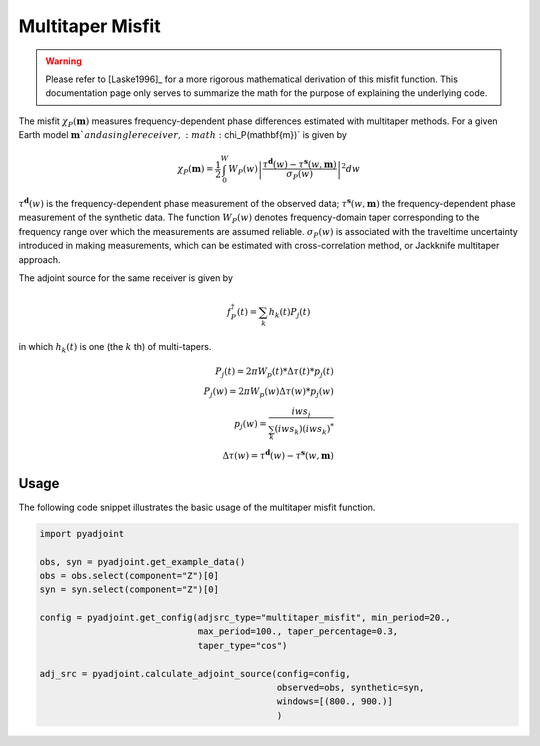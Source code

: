 Multitaper Misfit
=================

.. warning::

    Please refer to [Laske1996]_ for a more rigorous mathematical
    derivation of this misfit function. This documentation page only serves to
    summarize the math for the purpose of explaining the underlying code.

The misfit :math:`\chi_P(\mathbf{m})` measures frequency-dependent phase
differences estimated with multitaper methods. For a given Earth model
:math:`\mathbf{m}`and a single receiver, :math:`\chi_P(\mathbf{m})` is given by

.. math::

    \chi_P (\mathbf{m}) = \frac{1}{2} \int_0^W  W_P(w) \left|
    \frac{ \tau^{\mathbf{d}}(w) - \tau^{\mathbf{s}}(w, \mathbf{m})}
    {\sigma_P(w)} \right|^ 2 dw

:math:`\tau^\mathbf{d}(w)` is the frequency-dependent
phase measurement of the observed data;
:math:`\tau^\mathbf{s}(w, \mathbf{m})` the frequency-dependent
phase measurement of the synthetic data.
The function :math:`W_P(w)` denotes frequency-domain
taper corresponding to the frequency range over which
the measurements are assumed reliable.
:math:`\sigma_P(w)` is associated with the
traveltime uncertainty introduced in making measurements,
which can be estimated with cross-correlation method,
or Jackknife multitaper approach.

The adjoint source for the same receiver is given by

.. math::

    f_P^{\dagger}(t) = \sum_k h_k(t)P_j(t)

in which :math:`h_k(t)` is one (the :math:`k` th) of multi-tapers.

.. math::

    P_j(t) = 2\pi W_p(t) * \Delta \tau(t) * p_j(t) \\
    P_j(w) = 2\pi W_p(w) \Delta \tau(w) * p_j(w)   \\
    p_j(w) = \frac{iw s_j}{\sum_k(iw s_k)(iw s_k)^*} \\
    \Delta \tau(w) = \tau^{\mathbf{d}}(w) - \tau^{\mathbf{s}}(w, \mathbf{m})


Usage
`````

The following code snippet illustrates the basic usage of the multitaper
misfit function.

.. code:: python

    import pyadjoint

    obs, syn = pyadjoint.get_example_data()
    obs = obs.select(component="Z")[0]
    syn = syn.select(component="Z")[0]

    config = pyadjoint.get_config(adjsrc_type="multitaper_misfit", min_period=20.,
                                  max_period=100., taper_percentage=0.3,
                                  taper_type="cos")

    adj_src = pyadjoint.calculate_adjoint_source(config=config,
                                                 observed=obs, synthetic=syn,
                                                 windows=[(800., 900.)]
                                                 )

